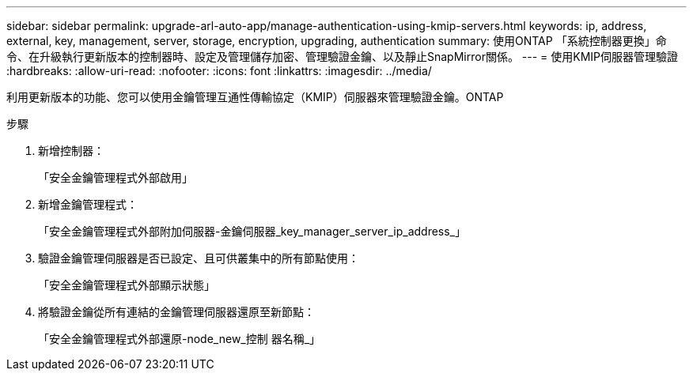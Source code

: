 ---
sidebar: sidebar 
permalink: upgrade-arl-auto-app/manage-authentication-using-kmip-servers.html 
keywords: ip, address, external, key, management, server, storage, encryption, upgrading, authentication 
summary: 使用ONTAP 「系統控制器更換」命令、在升級執行更新版本的控制器時、設定及管理儲存加密、管理驗證金鑰、以及靜止SnapMirror關係。 
---
= 使用KMIP伺服器管理驗證
:hardbreaks:
:allow-uri-read: 
:nofooter: 
:icons: font
:linkattrs: 
:imagesdir: ../media/


[role="lead"]
利用更新版本的功能、您可以使用金鑰管理互通性傳輸協定（KMIP）伺服器來管理驗證金鑰。ONTAP

.步驟
. 新增控制器：
+
「安全金鑰管理程式外部啟用」

. 新增金鑰管理程式：
+
「安全金鑰管理程式外部附加伺服器-金鑰伺服器_key_manager_server_ip_address_」

. 驗證金鑰管理伺服器是否已設定、且可供叢集中的所有節點使用：
+
「安全金鑰管理程式外部顯示狀態」

. 將驗證金鑰從所有連結的金鑰管理伺服器還原至新節點：
+
「安全金鑰管理程式外部還原-node_new_控制 器名稱_」



